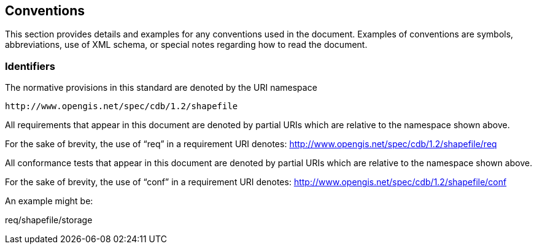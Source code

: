 == Conventions

This section provides details and examples for any conventions used in the document. Examples of conventions are symbols, abbreviations, use of XML schema, or special notes regarding how to read the document.

=== Identifiers

The normative provisions in this standard are denoted by the URI namespace

    http://www.opengis.net/spec/cdb/1.2/shapefile

All requirements that appear in this document are denoted by partial URIs which are relative to the namespace shown above.

For the sake of brevity, the use of “req” in a requirement URI denotes:
      http://www.opengis.net/spec/cdb/1.2/shapefile/req

All conformance tests that appear in this document are denoted by partial URIs which are relative to the namespace shown above.

For the sake of brevity, the use of “conf” in a requirement URI denotes:
        http://www.opengis.net/spec/cdb/1.2/shapefile/conf


An example might be:

req/shapefile/storage

